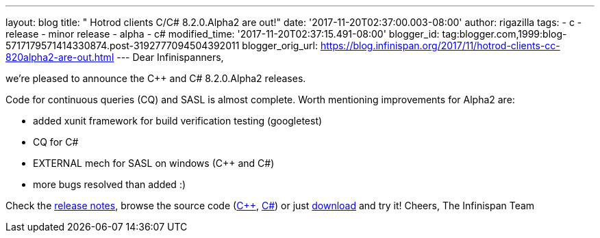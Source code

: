 ---
layout: blog
title: "  Hotrod clients C++/C# 8.2.0.Alpha2 are out!"
date: '2017-11-20T02:37:00.003-08:00'
author: rigazilla
tags:
- c++
- release
- minor release
- alpha
- c#
modified_time: '2017-11-20T02:37:15.491-08:00'
blogger_id: tag:blogger.com,1999:blog-5717179571414330874.post-3192777094504392011
blogger_orig_url: https://blog.infinispan.org/2017/11/hotrod-clients-cc-820alpha2-are-out.html
---
Dear Infinispanners,

we're pleased to announce the C++ and C# 8.2.0.Alpha2 releases.

Code for continuous queries (CQ) and SASL is almost complete. Worth
mentioning improvements for Alpha2 are:

* added xunit framework for build verification testing (googletest)
* CQ for C#
* EXTERNAL mech for SASL on windows (C++ and C#)
* more bugs resolved than added :)


Check the
https://issues.jboss.org/secure/ReleaseNote.jspa?projectId=12314125&version=12333562[release
notes], browse the source code
(https://github.com/infinispan/cpp-client/tree/8.2.0.Alpha2[C++],
https://github.com/infinispan/dotnet-client/tree/8.2.0.Alpha2[C#]) or
just http://infinispan.org/hotrod-clients/[download] and try it!
Cheers,
The Infinispan Team
